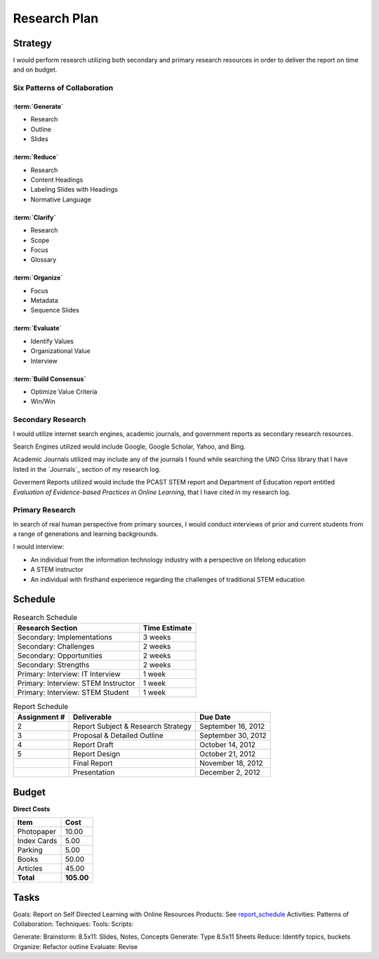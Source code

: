 Research Plan
==============
Strategy
---------
I would perform research utilizing both secondary and primary research
resources in order to deliver the report on time and on budget.

Six Patterns of Collaboration
~~~~~~~~~~~~~~~~~~~~~~~~~~~~~~
:term:`Generate`
+++++++++++++++++++
* Research
* Outline
* Slides

:term:`Reduce`
++++++++++++++++
* Research
* Content Headings
* Labeling Slides with Headings
* Normative Language

:term:`Clarify`
++++++++++++++++
* Research
* Scope
* Focus
* Glossary

:term:`Organize`
++++++++++++++++++
* Focus
* Metadata
* Sequence Slides

:term:`Evaluate`
+++++++++++++++++
* Identify Values
* Organizational Value
* Interview

:term:`Build Consensus`
+++++++++++++++++++++++++
* Optimize Value Criteria
* Win/Win

Secondary Research
~~~~~~~~~~~~~~~~~~~
I would utilize internet search engines, academic journals, and 
government reports as secondary research resources.

Search Engines utilized would include Google, Google Scholar, Yahoo, and Bing.

Academic Journals utilized may include any of the journals I found while
searching the UNO Criss library that I have listed in the `Journals`_ 
section of my research log.

Goverment Reports utilized would include the PCAST STEM report and 
Department of Education report entitled 
*Evaluation of Evidence-based Practices in Online Learning*, that I have
cited in my research log.

Primary Research
~~~~~~~~~~~~~~~~~
In search of real human perspective from primary sources,
I would conduct interviews of prior and current students from a range of
generations and learning backgrounds.

I would interview:

- An individual from the information technology industry with a perspective
  on lifelong education
- A STEM instructor
- An individual with firsthand experience regarding the
  challenges of traditional STEM education

.. raw:: pdf

    PageBreak

Schedule
---------
.. list-table:: Research Schedule
   :header-rows: 1

   * - Research Section
     - Time Estimate
   * - Secondary: Implementations
     - 3 weeks
   * - Secondary: Challenges
     - 2 weeks
   * - Secondary: Opportunities
     - 2 weeks
   * - Secondary: Strengths
     - 2 weeks
   * - Primary: Interview: IT Interview
     - 1 week
   * - Primary: Interview: STEM Instructor
     - 1 week
   * - Primary: Interview: STEM Student
     - 1 week

.. _report_schedule:

.. list-table:: Report Schedule
   :header-rows: 1

   * - Assignment #
     - Deliverable
     - Due Date
   * - 2
     - Report Subject & Research Strategy
     - September 16, 2012
   * - 3
     - Proposal & Detailed Outline
     - September 30, 2012
   * - 4
     - Report Draft
     - October 14, 2012
   * - 5
     - Report Design
     - October 21, 2012
   * -
     - Final Report
     - November 18, 2012
   * -
     - Presentation
     - December 2, 2012

Budget
-------
**Direct Costs**

===========  ==========
   Item         Cost
===========  ==========
Photopaper   10.00
Index Cards  5.00
Parking      5.00
Books        50.00
Articles     45.00
**Total**    **105.00**
===========  ==========

Tasks
-------
Goals: Report on Self Directed Learning with Online Resources
Products: See `report_schedule`_
Activities:
Patterns of Collaboration:
Techniques:
Tools:
Scripts:

Generate: Brainstorm: 8.5x11: Slides, Notes, Concepts
Generate: Type 8.5x11 Sheets
Reduce: Identify topics, buckets
Organize: Refactor outline
Evaluate: Revise
